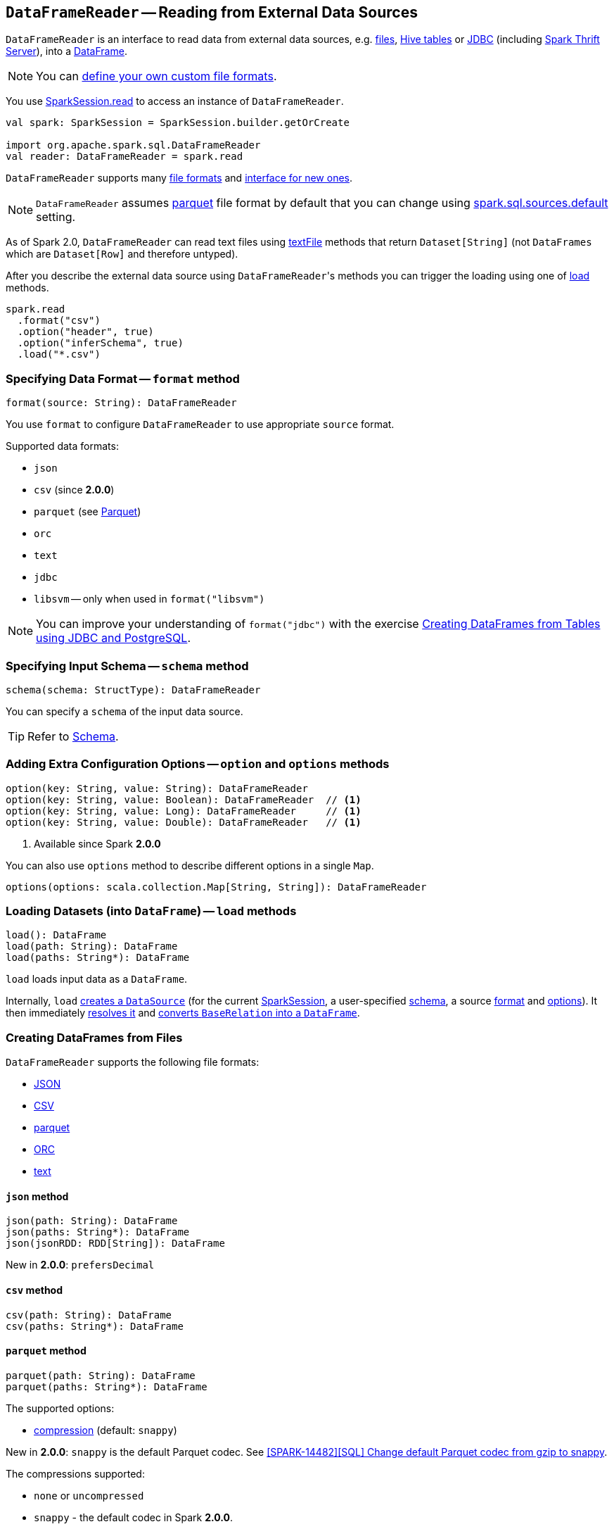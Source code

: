 == `DataFrameReader` -- Reading from External Data Sources

`DataFrameReader` is an interface to read data from external data sources, e.g. <<creating-dataframes-from-files, files>>, <<creating-dataframes-from-tables, Hive tables>> or <<jdbc, JDBC>> (including link:spark-sql-thrift-server.adoc[Spark Thrift Server]), into a link:spark-sql-dataframe.adoc[DataFrame].

NOTE: You can link:spark-sql-datasource-custom-formats.adoc[define your own custom file formats].

You use link:spark-sql-sparksession.adoc#read[SparkSession.read] to access an instance of `DataFrameReader`.

[source, scala]
----
val spark: SparkSession = SparkSession.builder.getOrCreate

import org.apache.spark.sql.DataFrameReader
val reader: DataFrameReader = spark.read
----

`DataFrameReader` supports many <<creating-dataframes-from-files, file formats>> and <<format, interface for new ones>>.

NOTE: `DataFrameReader` assumes <<parquet, parquet>> file format by default that you can change using link:spark-sql-settings.adoc#spark.sql.sources.default[spark.sql.sources.default] setting.

As of Spark 2.0, `DataFrameReader` can read text files using <<textFile, textFile>> methods that return `Dataset[String]` (not `DataFrames` which are `Dataset[Row]` and therefore untyped).

After you describe the external data source using ``DataFrameReader``'s methods you can trigger the loading using one of <<load, load>> methods.

[source, scala]
----
spark.read
  .format("csv")
  .option("header", true)
  .option("inferSchema", true)
  .load("*.csv")
----

=== [[format]] Specifying Data Format -- `format` method

[source, scala]
----
format(source: String): DataFrameReader
----

You use `format` to configure `DataFrameReader` to use appropriate `source` format.

Supported data formats:

* `json`
* `csv` (since **2.0.0**)
* `parquet` (see link:spark-parquet.adoc[Parquet])
* `orc`
* `text`
* `jdbc`
* `libsvm` -- only when used in `format("libsvm")`

NOTE: You can improve your understanding of `format("jdbc")` with the exercise link:exercises/spark-exercise-dataframe-jdbc-postgresql.adoc[Creating DataFrames from Tables using JDBC and PostgreSQL].

=== [[schema]] Specifying Input Schema -- `schema` method

[source, scala]
----
schema(schema: StructType): DataFrameReader
----

You can specify a `schema` of the input data source.

TIP: Refer to link:spark-sql-schema.adoc[Schema].

=== [[option]][[options]] Adding Extra Configuration Options -- `option` and `options` methods

[source, scala]
----
option(key: String, value: String): DataFrameReader
option(key: String, value: Boolean): DataFrameReader  // <1>
option(key: String, value: Long): DataFrameReader     // <1>
option(key: String, value: Double): DataFrameReader   // <1>
----
<1> Available since Spark **2.0.0**

You can also use `options` method to describe different options in a single `Map`.

[source, scala]
----
options(options: scala.collection.Map[String, String]): DataFrameReader
----

=== [[load]] Loading Datasets (into `DataFrame`) -- `load` methods

[source, scala]
----
load(): DataFrame
load(path: String): DataFrame
load(paths: String*): DataFrame
----

`load` loads input data as a `DataFrame`.

Internally, `load` link:spark-sql-datasource.adoc#creating-instance[creates a `DataSource`] (for the current link:spark-sql-sparksession.adoc[SparkSession], a user-specified <<schema, schema>>, a source <<format, format>> and <<options, options>>). It then immediately link:spark-sql-datasource.adoc#resolveRelation[resolves it] and link:spark-sql-sparksession.adoc#baseRelationToDataFrame[converts `BaseRelation` into a `DataFrame`].

=== [[creating-dataframes-from-files]] Creating DataFrames from Files

`DataFrameReader` supports the following file formats:

* <<json, JSON>>
* <<csv, CSV>>
* <<parquet, parquet>>
* <<orc, ORC>>
* <<text, text>>

==== [[json]] `json` method

[source, scala]
----
json(path: String): DataFrame
json(paths: String*): DataFrame
json(jsonRDD: RDD[String]): DataFrame
----

New in **2.0.0**: `prefersDecimal`

==== [[csv]] `csv` method

[source, scala]
----
csv(path: String): DataFrame
csv(paths: String*): DataFrame
----

==== [[parquet]] `parquet` method

[source, scala]
----
parquet(path: String): DataFrame
parquet(paths: String*): DataFrame
----

The supported options:

* <<compression, compression>> (default: `snappy`)

New in *2.0.0*: `snappy` is the default Parquet codec. See https://github.com/apache/spark/commit/2f0b882e5c8787b09bedcc8208e6dcc5662dbbab[[SPARK-14482\][SQL\] Change default Parquet codec from gzip to snappy].

[[compression]] The compressions supported:

* `none` or `uncompressed`
* `snappy` - the default codec in Spark *2.0.0*.
* `gzip` - the default codec in Spark before *2.0.0*
* `lzo`

[source, scala]
----
val tokens = Seq("hello", "henry", "and", "harry")
  .zipWithIndex
  .map(_.swap)
  .toDF("id", "token")

val parquetWriter = tokens.write
parquetWriter.option("compression", "none").save("hello-none")

// The exception is mostly for my learning purposes
// so I know where and how to find the trace to the compressions
// Sorry...
scala> parquetWriter.option("compression", "unsupported").save("hello-unsupported")
java.lang.IllegalArgumentException: Codec [unsupported] is not available. Available codecs are uncompressed, gzip, lzo, snappy, none.
  at org.apache.spark.sql.execution.datasources.parquet.ParquetOptions.<init>(ParquetOptions.scala:43)
  at org.apache.spark.sql.execution.datasources.parquet.DefaultSource.prepareWrite(ParquetRelation.scala:77)
  at org.apache.spark.sql.execution.datasources.InsertIntoHadoopFsRelation$$anonfun$run$1$$anonfun$4.apply(InsertIntoHadoopFsRelation.scala:122)
  at org.apache.spark.sql.execution.datasources.InsertIntoHadoopFsRelation$$anonfun$run$1$$anonfun$4.apply(InsertIntoHadoopFsRelation.scala:122)
  at org.apache.spark.sql.execution.datasources.BaseWriterContainer.driverSideSetup(WriterContainer.scala:103)
  at org.apache.spark.sql.execution.datasources.InsertIntoHadoopFsRelation$$anonfun$run$1.apply$mcV$sp(InsertIntoHadoopFsRelation.scala:141)
  at org.apache.spark.sql.execution.datasources.InsertIntoHadoopFsRelation$$anonfun$run$1.apply(InsertIntoHadoopFsRelation.scala:116)
  at org.apache.spark.sql.execution.datasources.InsertIntoHadoopFsRelation$$anonfun$run$1.apply(InsertIntoHadoopFsRelation.scala:116)
  at org.apache.spark.sql.execution.SQLExecution$.withNewExecutionId(SQLExecution.scala:53)
  at org.apache.spark.sql.execution.datasources.InsertIntoHadoopFsRelation.run(InsertIntoHadoopFsRelation.scala:116)
  at org.apache.spark.sql.execution.command.ExecutedCommand.sideEffectResult$lzycompute(commands.scala:61)
  at org.apache.spark.sql.execution.command.ExecutedCommand.sideEffectResult(commands.scala:59)
  at org.apache.spark.sql.execution.command.ExecutedCommand.doExecute(commands.scala:73)
  at org.apache.spark.sql.execution.SparkPlan$$anonfun$execute$1.apply(SparkPlan.scala:118)
  at org.apache.spark.sql.execution.SparkPlan$$anonfun$execute$1.apply(SparkPlan.scala:118)
  at org.apache.spark.sql.execution.SparkPlan$$anonfun$executeQuery$1.apply(SparkPlan.scala:137)
  at org.apache.spark.rdd.RDDOperationScope$.withScope(RDDOperationScope.scala:151)
  at org.apache.spark.sql.execution.SparkPlan.executeQuery(SparkPlan.scala:134)
  at org.apache.spark.sql.execution.SparkPlan.execute(SparkPlan.scala:117)
  at org.apache.spark.sql.execution.QueryExecution.toRdd$lzycompute(QueryExecution.scala:65)
  at org.apache.spark.sql.execution.QueryExecution.toRdd(QueryExecution.scala:65)
  at org.apache.spark.sql.execution.datasources.DataSource.write(DataSource.scala:390)
  at org.apache.spark.sql.DataFrameWriter.save(DataFrameWriter.scala:247)
  at org.apache.spark.sql.DataFrameWriter.save(DataFrameWriter.scala:230)
  ... 48 elided
----

==== [[orc]] `orc` method

[source, scala]
----
orc(path: String): DataFrame
orc(paths: String*): DataFrame
----

*Optimized Row Columnar (ORC)* file format is a highly efficient columnar format to store Hive data with more than 1,000 columns and improve performance. ORC format was introduced in Hive version 0.11 to use and retain the type information from the table definition.

TIP: Read https://cwiki.apache.org/confluence/display/Hive/LanguageManual+ORC[ORC Files] document to learn about the ORC file format.

==== [[text]] `text` method

`text` method loads a text file.

[source, scala]
----
text(path: String): DataFrame
text(paths: String*): DataFrame
----

===== [[text-example]] Example

[source, scala]
----
val lines: Dataset[String] = spark.read.text("README.md").as[String]

scala> lines.show
+--------------------+
|               value|
+--------------------+
|      # Apache Spark|
|                    |
|Spark is a fast a...|
|high-level APIs i...|
|supports general ...|
|rich set of highe...|
|MLlib for machine...|
|and Spark Streami...|
|                    |
|<http://spark.apa...|
|                    |
|                    |
|## Online Documen...|
|                    |
|You can find the ...|
|guide, on the [pr...|
|and [project wiki...|
|This README file ...|
|                    |
|   ## Building Spark|
+--------------------+
only showing top 20 rows
----

=== [[creating-dataframes-from-tables]] Creating DataFrames from Tables

==== [[table]] `table` method

[source, scala]
----
table(tableName: String): DataFrame
----

`table` method returns the `tableName` table as a `DataFrame`.

[source, scala]
----
scala> spark.sql("SHOW TABLES").show(false)
+---------+-----------+
|tableName|isTemporary|
+---------+-----------+
|dafa     |false      |
+---------+-----------+

scala> spark.read.table("dafa").show(false)
+---+-------+
|id |text   |
+---+-------+
|1  |swiecie|
|0  |hello  |
+---+-------+
----

CAUTION: FIXME The method uses `spark.sessionState.sqlParser.parseTableIdentifier(tableName)` and `spark.sessionState.catalog.lookupRelation`. Would be nice to learn a bit more on their internals, huh?

==== [[jdbc]] Accessing JDBC Data Sources -- `jdbc` method

NOTE: `jdbc` method uses `java.util.Properties` (and appears so Java-centric). Use <<format, format("jdbc")>> instead.

[source, scala]
----
jdbc(url: String, table: String, properties: Properties): DataFrame
jdbc(url: String, table: String,
  parts: Array[Partition],
  connectionProperties: Properties): DataFrame
jdbc(url: String, table: String,
  predicates: Array[String],
  connectionProperties: Properties): DataFrame
jdbc(url: String, table: String,
  columnName: String,
  lowerBound: Long,
  upperBound: Long,
  numPartitions: Int,
  connectionProperties: Properties): DataFrame
----

`jdbc` allows you to create `DataFrame` that represents `table` in the database available as `url`.

TIP: Review the exercise link:exercises/spark-exercise-dataframe-jdbc-postgresql.adoc[Creating DataFrames from Tables using JDBC and PostgreSQL].

=== [[textFile]] Reading Text Files -- `textFile` methods

[source, scala]
----
textFile(path: String): Dataset[String]
textFile(paths: String*): Dataset[String]
----

`textFile` methods query text files as a `Dataset[String]`.

[source, scala]
----
spark.read.textFile("README.md")
----

NOTE: `textFile` are similar to <<text, text>> family of methods in that they both read text files but `text` methods return untyped `DataFrame` while `textFile` return typed `Dataset[String]`.

Internally, `textFile` passes calls on to <<text, text>> method and link:spark-sql-Dataset.adoc#select[selects] the only `value` column before it applies `Encoders.STRING` link:spark-sql-Encoder.adoc[encoder].
